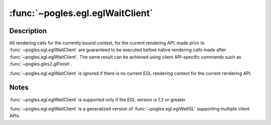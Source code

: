:func:`~pogles.egl.eglWaitClient`
=================================

.. function:: pogles.egl.eglWaitClient()

    Complete client API execution prior to subsequent native rendering calls.

    :raises: :exc:`~pogles.egl.EGLException`


Description
-----------

All rendering calls for the currently bound context, for the current rendering
API, made prior to :func:`~pogles.egl.eglWaitClient` are guaranteed to be
executed before native rendering calls made after
:func:`~pogles.egl.eglWaitClient`.  The same result can be achieved using
client API-specific commands such as :func:`~pogles.gles2.glFinish`.

:func:`~pogles.egl.eglWaitClient` is ignored if there is no current EGL
rendering context for the current rendering API.


Notes
-----

:func:`~pogles.egl.eglWaitClient` is supported only if the EGL version is 1.2
or greater.

:func:`~pogles.egl.eglWaitClient` is a generalized version of
:func:`~pogles.egl.eglWaitGL` supporting multiple client APIs.
